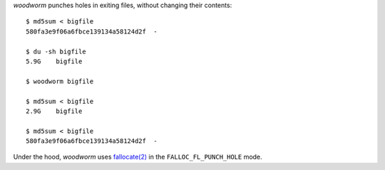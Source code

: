 *woodworm* punches holes in exiting files, without changing their contents::

   $ md5sum < bigfile
   580fa3e9f06a6fbce139134a58124d2f  -

   $ du -sh bigfile
   5.9G    bigfile

   $ woodworm bigfile

   $ md5sum < bigfile
   2.9G    bigfile

   $ md5sum < bigfile
   580fa3e9f06a6fbce139134a58124d2f  -

Under the hood, *woodworm* uses `fallocate(2)`_ in the ``FALLOC_FL_PUNCH_HOLE`` mode.

.. _fallocate(2): http://www.kernel.org/doc/man-pages/online/pages/man2/fallocate.2.html

.. vim:ts=3 sw=3 et

